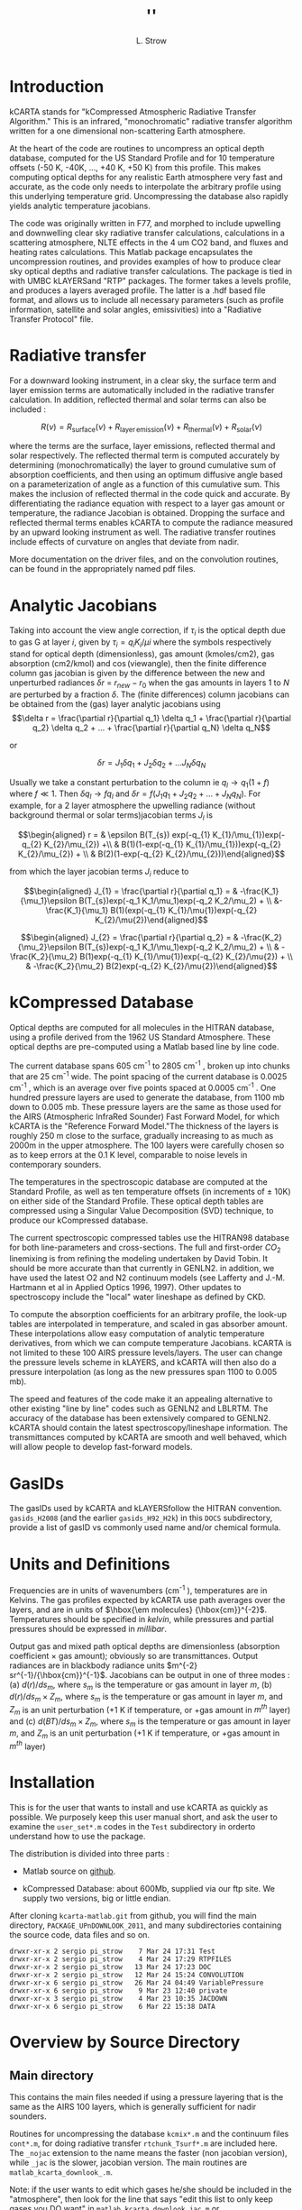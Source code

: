 * COMMENT Export code
#+EXPORT_SELECT_TAGS: 
#+LaTeX_CLASS: article
#+LaTeX_HEADER: \input /Users/strow/Tex/Templates/article_setup
#+TITLE: ''
#+AUTHOR: L. Strow 
#+LaTeX_CLASS_OPTIONS: [11pt]
#+OPTIONS: h:4 toc:nil num:4
#+HTML_HEAD: <link rel="stylesheet" type="text/css" href="http://asl.umbc.edu/images/asl.css" />




* Introduction

kCARTA stands for "kCompressed Atmospheric Radiative Transfer
Algorithm." This is an infrared, "monochromatic" radiative transfer
algorithm written for a one dimensional non-scattering Earth atmosphere.

At the heart of the code are routines to uncompress an optical depth
database, computed for the US Standard Profile and for 10 temperature
offsets (-50 K, -40K, ..., +40 K, +50 K) from this profile. This makes
computing optical depths for any realistic Earth atmosphere very fast
and accurate, as the code only needs to interpolate the arbitrary
profile using this underlying temperature grid. Uncompressing the
database also rapidly yields analytic temperature jacobians.

The code was originally written in F77, and morphed to include upwelling
and downwelling clear sky radiative transfer calculations, calculations
in a scattering atmosphere, NLTE effects in the 4 um CO2 band, and
fluxes and heating rates calculations. This Matlab package encapsulates
the uncompression routines, and provides examples of how to produce
clear sky optical depths and radiative transfer calculations. The
package is tied in with UMBC kLAYERSand "RTP" packages. The former takes
a levels profile, and produces a layers averaged profile. The latter is
a .hdf based file format, and allows us to include all necessary
parameters (such as profile information, satellite and solar angles,
emissivities) into a "Radiative Transfer Protocol" file.

* Radiative transfer

For a downward looking instrument, in a clear sky, the surface term and
layer emission terms are automatically included in the radiative
transfer calculation. In addition, reflected thermal and solar terms can
also be included :

$$R(\nu) = R_{\mathrm{surface}}(\nu) + R_{\mathrm{layer\, emission}}(\nu) + 
R_{\mathrm{thermal}}(\nu) + R_{\mathrm{solar}}(\nu)$$

where the terms are the surface, layer emissions, reflected thermal and
solar respectively. The reflected thermal term is computed accurately by
determining (monochromatically) the layer to ground cumulative sum of
absorption coefficients, and then using an optimum diffusive angle based
on a parameterization of angle as a function of this cumulative sum.
This makes the inclusion of reflected thermal in the code quick and
accurate. By differentiating the radiance equation with respect to a
layer gas amount or temperature, the radiance Jacobian is obtained.
Dropping the surface and reflected thermal terms enables kCARTA to
compute the radiance measured by an upward looking instrument as well.
The radiative transfer routines include effects of curvature on angles
that deviate from nadir.

More documentation on the driver files, and on the convolution routines,
can be found in the appropriately named pdf files.

* Analytic Jacobians

Taking into account the view angle correction, if $\tau_{i}$ is the
optical depth due to gas G at layer $i$, given by
$\tau_{i} = q_{i} K_{i}/\mu{i}$ where the symbols respectively stand for
optical depth (dimensionless), gas amount (kmoles/cm2), gas absorption
(cm2/kmol) and $\cos(\mathrm{view angle})$, then the finite difference
column gas jacobian is given by the difference between the new and
unperturbed radiances $\delta r$ = $r_{new} - r_{0}$ when the gas
amounts in layers $1$ to $N$ are perturbed by a fraction $\delta$. The
(finite differences) column jacobians can be obtained from the (gas)
layer analytic jacobians using
$$\delta r = \frac{\partial r}{\partial q_1} \delta q_1 + 
           \frac{\partial r}{\partial q_2} \delta q_2 + ... + 
           \frac{\partial r}{\partial q_N} \delta q_N$$

or

$$\delta r = J_{1} \delta q_1 + J_{2} \delta q_2 + ...
               J_{N} \delta q_N$$ 

Usually we take a constant
perturbation to the column ie $q_{l} \rightarrow 
q_{1}(1 + f)$ where $f \ll 1$. Then $\delta q_{l} \rightarrow f q_{l}$
and $\delta r = f(J_{1} q_1 + J_{2} q_2 + ... + J_{N} q_N )$. For
example, for a 2 layer atmosphere the upwelling radiance (without
background thermal or solar terms)jacobian terms $J_{l}$ is

$$\begin{aligned}
r = & \epsilon B(T_{s}) exp(-q_{1} K_{1}/\mu_{1})exp(-q_{2} K_{2}/\mu_{2}) +\\
    & B(1)(1-exp(-q_{1} K_{1}/\mu_{1}))exp(-q_{2} K_{2}/\mu_{2}) + \\
    & B(2)(1-exp(-q_{2} K_{2}/\mu_{2}))\end{aligned}$$

from which the layer jacobian terms $J_{i}$ reduce to

$$\begin{aligned}
J_{1} = \frac{\partial r}{\partial q_1} = & 
 -\frac{K_1}{\mu_1}\epsilon B(T_{s})exp(-q_1 K_1/\mu_1)exp(-q_2 K_2/\mu_2) + \\
&-\frac{K_1}{\mu_1} B(1)(exp(-q_{1} K_{1}/\mu{1})exp(-q_{2} K_{2}/\mu{2})\end{aligned}$$

$$\begin{aligned}
J_{2} = \frac{\partial r}{\partial q_2} = & 
-\frac{K_2}{\mu_2}\epsilon B(T_{s})exp(-q_1 K_1/\mu_1)exp(-q_2 K_2/\mu_2) + \\
& -\frac{K_2}{\mu_2} B(1)exp(-q_{1} K_{1}/\mu{1})exp(-q_{2} K_{2}/\mu{2}) + \\
& -\frac{K_2}{\mu_2} B(2)exp(-q_{2} K_{2}/\mu{2})\end{aligned}$$

* kCompressed Database

Optical depths are computed for all molecules in the HITRAN database,
using a profile derived from the 1962 US Standard Atmosphere. These
optical depths are pre-computed using a Matlab based line by line code.

The current database spans 605 cm^{-1} to 2805 cm^{-1} , broken up into chunks
that are 25 cm^{-1} wide. The point spacing of the current database is
0.0025 cm^{-1} , which is an average over five points spaced at 0.0005 cm^{-1}
. One hundred pressure layers are used to generate the database, from
1100 mb down to 0.005 mb. These pressure layers are the same as those
used for the AIRS (Atmospheric InfraRed Sounder) Fast Forward Model, for
which kCARTA is the "Reference Forward Model."The thickness of the
layers is roughly 250 m close to the surface, gradually increasing to as
much as 2000m in the upper atmosphere. The 100 layers were carefully
chosen so as to keep errors at the 0.1 K level, comparable to noise
levels in contemporary sounders.

The temperatures in the spectroscopic database are computed at the
Standard Profile, as well as ten temperature offsets (in increments of
$\pm$ 10K) on either side of the Standard Profile. These optical depth
tables are compressed using a Singular Value Decomposition (SVD)
technique, to produce our kCompressed database.

The current spectroscopic compressed tables use the HITRAN98 database
for both line-parameters and cross-sections. The full and first-order
$CO_{2}$ linemixing is from refining the modeling undertaken by David
Tobin. It should be more accurate than that currently in GENLN2. in
addition, we have used the latest O2 and N2 continuum models (see
Lafferty and J.-M. Hartmann et al in Applied Optics 1996, 1997). Other
updates to spectroscopy include the "local" water lineshape as defined
by CKD.

To compute the absorption coefficients for an arbitrary profile, the
look-up tables are interpolated in temperature, and scaled in gas
absorber amount. These interpolations allow easy computation of analytic
temperature derivatives, from which we can compute temperature
Jacobians. kCARTA is not limited to these 100 AIRS pressure
levels/layers. The user can change the pressure levels scheme in
kLAYERS, and kCARTA will then also do a pressure interpolation (as long
as the new pressures span 1100 to 0.005 mb).

The speed and features of the code make it an appealing alternative to
other existing "line by line" codes such as GENLN2 and LBLRTM. The
accuracy of the database has been extensively compared to GENLN2. kCARTA
should contain the latest spectroscopy/lineshape information. The
transmittances computed by kCARTA are smooth and well behaved, which
will allow people to develop fast-forward models.

* GasIDs

The gasIDs used by kCARTA and kLAYERSfollow the HITRAN convention.
=gasids_H2008= (and the earlier =gasids_H92_H2k=) in this =DOCS=
subdirectory, provide a list of gasID vs commonly used name and/or
chemical formula.

* Units and Definitions

Frequencies are in units of wavenumbers (cm^{-1} ), temperatures are in
Kelvins. The gas profiles expected by kCARTA use path averages over the
layers, and are in units of $\hbox{\em molecules} {\hbox{cm}}^{-2}$.
Temperatures should be specified in /kelvin/, while pressures and
partial pressures should be expressed in /millibar/.

Output gas and mixed path optical depths are dimensionless (absorption
coefficient $\times$ gas amount); obviously so are transmittances.
Output radiances are in blackbody radiance units
$m^{-2} sr^{-1}/{\hbox{cm}}^{-1}$. Jacobians can be output in one of
three modes : (a) $d(r)/ds_{m}$, where $s_{m}$ is the temperature or gas
amount in layer $m$, (b) $d(r)/ds_{m} \times Z_{m}$, where $s_{m}$ is
the temperature or gas amount in layer $m$, and $Z_{m}$ is an unit
perturbation (+1 K if temperature, or +gas amount in $m^{th}$ layer) and
(c) $d(BT)/ds_{m} \times Z_{m}$, where $s_{m}$ is the temperature or gas
amount in layer $m$, and $Z_{m}$ is an unit perturbation (+1 K if
temperature, or +gas amount in $m^{th}$ layer)

* Installation

This is for the user that wants to install and use kCARTA as quickly as
possible. We purposely keep this user manual short, and ask the user to
examine the =user_set*.m= codes in the =Test= subdirectory in orderto
understand how to use the package.

The distribution is divided into three parts :

-  Matlab source on [[http://github.com/strow/kcarta-matlab][github]].

-  kCompressed Database: about 600Mb, supplied via our ftp site. We
   supply two versions, big or little endian.

After cloning =kcarta-matlab.git= from github, you will find the main
directory, =PACKAGE_UPnDOWNLOOK_2011=, and many subdirectories
containing the source code, data files and so on.

#+BEGIN_EXAMPLE
    drwxr-xr-x 2 sergio pi_strow    7 Mar 24 17:31 Test
    drwxr-xr-x 2 sergio pi_strow    4 Mar 24 17:29 RTPFILES
    drwxr-xr-x 2 sergio pi_strow   13 Mar 24 17:23 DOC
    drwxr-xr-x 2 sergio pi_strow   12 Mar 24 15:24 CONVOLUTION
    drwxr-xr-x 6 sergio pi_strow   26 Mar 24 04:49 VariablePressure
    drwxr-xr-x 6 sergio pi_strow    9 Mar 23 12:40 private
    drwxr-xr-x 3 sergio pi_strow    4 Mar 23 10:35 JACDOWN
    drwxr-xr-x 6 sergio pi_strow    6 Mar 22 15:38 DATA
#+END_EXAMPLE

* Overview by Source Directory

** Main directory

This contains the main files needed if using a pressure layering that is
the same as the AIRS 100 layers, which is generally sufficient for nadir
sounders.

Routines for uncompressing the database =kcmix*.m= and the continuum
files =cont*.m=, for doing radiative transfer =rtchunk_Tsurf*.m= are
included here. The =_nojac= extension to the name means the faster (non
jacobian version), while =_jac= is the slower, jacobian version. The
main routines are =matlab_kcarta_downlook_.m=.

Note: if the user wants to edit which gases he/she should be included in
the "atmosphere", then look for the line that says "edit this list to
only keep gases you DO want" in =matlab_kcarta_downlook_jac.m= or
=matlab_kcarta_downlook_nojac.m= or =matlab_kcarta_opticaldepths.m=; the
default is to add $ALL$ gases.

#+BEGIN_EXAMPLE
    Main directory files:

    auxiliary_set.m
    contcalc2.m
    contcalc2_S_F.m
    continuum_temp_interp_weights_jac.m
    continuum_temp_interp_weights.m
    contjaccalc2.m
    dirname.m
    doload.m
    find_chunks.m
    initialize_extra.m
    initialize_kcmix.m
    kcmix2jac.m
    kcmix2.m
    matlab_kcarta_downlook_jac.m
    matlab_kcarta_downlook_nojac.m
    matlab_kcarta_opticaldepths.m
    nlte.m
    op_rtp_to_lbl2.m
    rtchunk_Tsurf_jac.m
    rtchunk_Tsurf.m
    temp_interp_weights_jac.m
    temp_interp_weights.m
#+END_EXAMPLE

The existing packages is optimized for the 605 - 2830 cm^{-1} spectral
range which is the range covered by AIRS, IASI, CrIS, and HIRS and AERI
instruments. However the code is flexible enough to allow optical depth
and radiance calculations in other spectral bands. Since the FWHM of
lines gets smaller (larger) as the wavenumbers get smaller (larger), the
resolution of the database must change. Each file in each spectral range
will contain 10000 points; so for example at the default 0.0025 cm^{-1}
resolution of the main IR default band (605-2830 cm^{-1} ), the files each
span 25 cm-1 . We envisage the following :

#+BEGIN_EXAMPLE
      kcartachunks = 00080 : 0002.5 : 00150;  prefix = '/j';
      kcartachunks = 00140 : 0005.0 : 00310;  prefix = '/k';
      kcartachunks = 00300 : 0010.0 : 00510;  prefix = '/p';
      kcartachunks = 00500 : 0015.0 : 00605;  prefix = '/q';
      kcartachunks = 00605 : 0025.0 : 02830;  prefix = '/r'; ** default **
      kcartachunks = 02830 : 0025.0 : 03580;  prefix = '/s';
      kcartachunks = 03550 : 0100.0 : 05650;  prefix = '/m';
      kcartachunks = 05550 : 0150.0 : 08350;  prefix = '/n';
      kcartachunks = 08250 : 0250.0 : 12250;  prefix = '/o';
      kcartachunks = 12000 : 0500.0 : 25000;  prefix = '/v';
      kcartachunks = 25000 : 1000.0 : 44000;  prefix = '/u';
#+END_EXAMPLE

It is the responsibiliy of the user to set fA,fB in the
=user_set_input*= files such that they only span *one* spectral range.
For example, one run covering 605-2830 cm-1 is fine, as is another run
covering 500-605 cm-1 . But the code as written will not permit a single
run covering 500-2830 cm-1 .

** private

This subdir contains files that are called by the main routines, and
should not be modified.

** DOC

The documentation for this package

** CONVOLUTION

Convolution routines. We include generic gaussian convolvers, as well as
AIRS SRF convolvers, and IASI/CRiS convolvers. Note the files contained
in this subdir will not be supported.

** JACDOWN

This has the main driver for a downlook jacobian calculation,
=jac_downlook.m= which calls files in the $private$ subdirectory
underneath this. One can speed up the jacobian code by eg removing the
looping over the weighting functions, or over the temperatures.

** RTPFILES

Sample rtpfiles for this package; "desert" is a downlooking case at 100
AIRS layers, while the other is an uplooking case at a different
layering scheme. In addition we provide a subdirectory with some binary
files output from the f77 code.

** DATA

Contains subdirectories with continuum, solar, NLTE and CO2 Chifunction
datafiles.

** Test

Examples of two driverfiles, one which computes optical depths (based on
a list the user supplies), and the other which computes radiances (and
jacobians if asked). The user should carefully examine these files, as
they provide a working outline of how to use this package.

Basically, the user is allowed to set the following parameters : which
HITRAN version to use, start/stop wavenumbers for the calculations,
whether or not to do Jacobians, what output units for the Jacobians,
what CKD version, and name of input rtp file.

#+BEGIN_EXAMPLE
    user_set_input_downlook.m        parameters driving dokcarta_downlook.m
    user_set_input_opticaldepths.m   parameters driving dokcarta_opticaldepths.m
#+END_EXAMPLE

The user needs to supply paths to where the solar files, continuum
files, nlte files, klayers executables, optical depth database and
reference profiles are; this is controlled via $user_set_dirs.m$

#+BEGIN_EXAMPLE
    user_set_dirs.m                  set up the paths to directories
#+END_EXAMPLE

Finally the user can commence the computation, calling one or the other
of the routines named below (which call relevant files from above).

#+BEGIN_EXAMPLE
    dokcarta_downlook.m              compute RT
    dokcarta_opticaldepths.m         compute optical depths
#+END_EXAMPLE

This subdir also includes two matlab files, containing radiances output
using H2004 and H2008.

** VariablePressure

This contains the main files a user should need for a pressure layering
different than the AIRS 100 layers. This makes the code(s) slower. The
structure and content of the directories is the same as before $viz$

#+BEGIN_EXAMPLE
    drwxr-xr-x 2 sergio pi_strow    10 Mar 24 04:49 Test
    drwxr-xr-x 6 sergio pi_strow     8 Mar 23 11:58 private
    drwxr-xr-x 3 sergio pi_strow     4 Mar 23 10:36 JACUP_VarPress
    drwxr-xr-x 3 sergio pi_strow     4 Mar 23 10:35 JACDOWN_VarPress
#+END_EXAMPLE

$Test$ has =dokcarta_downlook.m=, =dokcarta_uplook.m= (very similar to
the "downlook" case) and =dokcarta_opticaldepths.m.=\\

=JADOWN_VarPress= has jacobian routines for downlooking instruments\\

=JACUP_VarPress= has jacobian routines for uplooking instruments\\

* Comparisons against f77 and our code

We have tested this code against the f77 kCARTA code and across the IR
bands, have errors less than 0.05 K in brightness temperature. The
speeds are also very similar (roughly about 60 seconds on a 2.6 GHz
processor for a full radiative transfer calculation).

The =Test= directory contains =matlab_test_desert_0725_2004.mat= which
is a radiance computation coming from running the =dokcarta_downlook.m=
in that directory.

#+CAPTION: Sample output from =desert_op.rtp= convolved with AIRS SRFs

[[./desert_rtp.png]]

